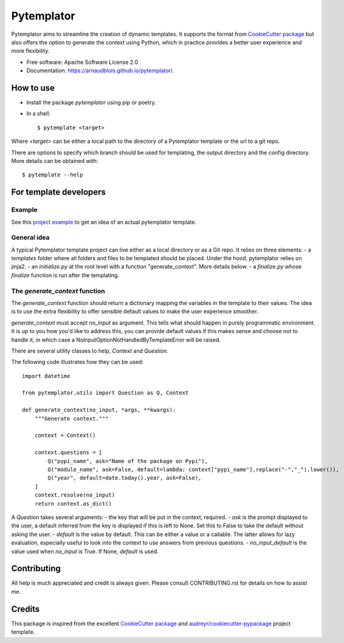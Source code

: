 ===========
Pytemplator
===========


.. image:: https://img.shields.io/pypi/v/pytemplator.svg
        :target: https://pypi.python.org/pypi/pytemplator


.. image:: https://pyup.io/repos/github/arnaudblois/pytemplator/shield.svg
     :target: https://pyup.io/repos/github/arnaudblois/pytemplator/
     :alt: Updates



Pytemplator aims to streamline the creation of dynamic templates.
It supports the format from `CookieCutter package`_ but also offers the option
to generate the context using Python, which in practice provides a better user
experience and more flexibility.


* Free software: Apache Software License 2.0
* Documentation: https://arnaudblois.github.io/pytemplator/.

How to use
----------

- Install the package `pytemplator` using pip or poetry.
- In a shell::

  $ pytemplate <target>

Where `<target>` can be either a local path to the directory of a Pytemplator template
or the url to a git repo.

There are options to specify which branch should be used for templating,
the output directory and the config directory. More details can be obtained with::

  $ pytemplate --help



For template developers
-----------------------

Example
~~~~~~~

See this `project example`_ to get an idea of an actual pytemplator template.

.. _`project example`: https://github.com/arnaudblois/pypi-package-template

General idea
~~~~~~~~~~~~

A typical Pytemplator template project can live either as a local directory or as a Git repo.
It relies on three elements:
- a `templates` folder where all folders and files to be templated should be placed.
Under the hood, pytemplator relies on jinja2.
- an `initialize.py` at the root level with a function "generate_context". More details below.
- a `finalize.py` whose `finalize` function is run after the templating.


The `generate_context` function
~~~~~~~~~~~~~~~~~~~~~~~~~~~~~~~~

The `generate_context` function should return a dictionary mapping the variables in the
template to their values. The idea is to use the extra flexibility to offer sensible default
values to make the user experience smoother.

`generate_context` must accept `no_input` as argument. This tells what should happen in purely
programmatic environment. It is up to you how you'd like to address this, you can provide default values
if this makes sense and choose not to handle it, in which case a NoInputOptionNotHandledByTemplateError
will be raised.

There are several utility classes to help, `Context` and `Question`.

The following code illustrates how they can be used::

  import datetime

  from pytemplator.utils import Question as Q, Context

  def generate_context(no_input, *args, **kwargs):
      """Generate context."""

      context = Context()

      context.questions = [
          Q("pypi_name", ask="Name of the package on Pypi"),
          Q("module_name", ask=False, default=lambda: context["pypi_name"].replace("-","_").lower()),
          Q("year", default=date.today().year, ask=False),
      ]
      context.resolve(no_input)
      return context.as_dict()

A `Question` takes several arguments:
- the key that will be put in the context, required.
- `ask` is the prompt displayed to the user, a default inferred from the key is
displayed if this is left to None. Set this to False to take the default without
asking the user.
- `default` is the value by default. This can be either a value or a callable.
The latter allows for lazy evaluation, especially useful to look into the context
to use answers from previous questions.
- `no_input_default` is the value used when `no_input` is True. If None, `default`
is used.


Contributing
------------

All help is much appreciated and credit is always given.
Please consult CONTRIBUTING.rst for details on how to assist me.


Credits
-------

This package is inspired from the excellent `CookieCutter package`_ and `audreyr/cookiecutter-pypackage`_ project template.


.. _`CookieCutter package`: https://github.com/audreyr/cookiecutter
.. _`audreyr/cookiecutter-pypackage`: https://github.com/audreyr/cookiecutter-pypackage
